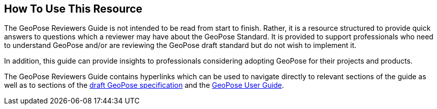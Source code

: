 [[rg_usage_section]]
## How To Use This Resource

The GeoPose Reviewers Guide is not intended to be read from start to finish. Rather, it is a resource structured to provide quick answers to questions which a reviewer may have about the GeoPose Standard. It is provided to support professionals who need to understand GeoPose and/or are reviewing the GeoPose draft standard but do not wish to implement it.

In addition, this guide can provide insights to professionals considering adopting GeoPose for their projects and products.

The GeoPose Reviewers Guide contains hyperlinks which can be used to navigate directly to relevant sections of the guide as well as to sections of the https://github.com/opengeospatial/GeoPose/blob/main/standard/pdf/geopose_standard.pdf[draft GeoPose specification] and the https://github.com/opengeospatial/GeoPoseGuides/blob/working-draft/GeoPose-Users-Guide.pdf[GeoPose User Guide].
